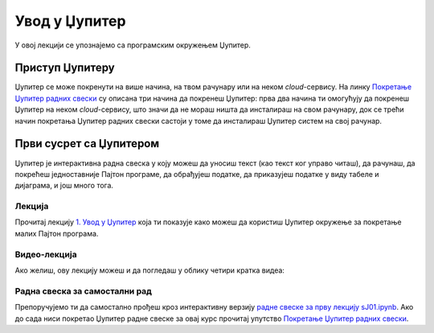 Увод у Џупитер
:::::::::::::::

У овој лекцији се упознајемо са програмским окружењем Џупитер.

Приступ Џупитеру
----------------------

Џупитер се може покренути на више начина, на твом рачунару или на неком *cloud*-сервису.
На линку `Покретање Џупитер радних свески <https://petlja.org/biblioteka/r/lekcije/analiza-podataka/uputstvo>`_
су описана три начина да покренеш Џупитер: прва два начина ти омогућују да покренеш Џупитер на неком
*cloud*-сервису, што значи да не мораш ништа да инсталираш на свом рачунару, док се трећи начин покретања
Џупитер радних свески састоји у томе да инсталираш Џупитер систем на свој рачунар.

Први сусрет са Џупитером
----------------------------

Џупитер је интерактивна радна свеска у коју можеш да уносиш текст (као текст ког управо читаш),
да рачунаш, да покрећеш једноставније Пајтон програме, да обрађујеш податке, да приказујеш податке
у виду табеле и дијаграма, и још много тога.

Лекција
''''''''

Прочитај лекцију
`1. Увод у Џупитер <https://petlja.org/biblioteka/r/lekcije/analiza-podataka/em%3E>`_
која ти показује како можеш да користиш Џупитер окружење за покретање малих Пајтон програма.

Видео-лекција
''''''''''''''

Ако желиш, ову лекцију можеш и да погледаш у облику четири кратка видеа:

.. ytpopup:: flu3-ntQIlE
   :width: 735
   :height: 415
   :align: center

.. ytpopup:: UEAkhhu4BB8
   :width: 735
   :height: 415
   :align: center

.. ytpopup:: 6md2vym1gbs
   :width: 735
   :height: 415
   :align: center

.. ytpopup:: uEpNI2tqdx8
   :width: 735
   :height: 415
   :align: center


Радна свеска за самостални рад
''''''''''''''''''''''''''''''''

Препоручујемо ти да самостално прођеш кроз интерактивну верзију
`радне свеске за прву лекцију sJ01.ipynb <sJ01.ipynb>`_.
Ако до сада ниси покретао Џупитер радне свеске за овај курс прочитај упутство
`Покретање Џупитер радних свески <https://petlja.org/biblioteka/r/lekcije/analiza-podataka/uputstvo>`_.

